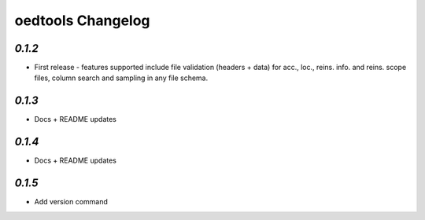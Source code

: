 oedtools Changelog
==================

`0.1.2`
--------
* First release - features supported include file validation (headers + data) for acc., loc., reins. info. and reins. scope files, column search and sampling in any file schema.

`0.1.3`
-------
* Docs + README updates

`0.1.4`
-------
* Docs + README updates

`0.1.5`
-------
* Add version command

.. _`0.1.5`:  https://github.com/OasisLMF/OasisLMF/compare/0.1.5...
.. _`0.1.4`:  https://github.com/OasisLMF/OasisLMF/compare/0.1.3...
.. _`0.1.3`:  https://github.com/OasisLMF/OasisLMF/compare/0.1.2...
